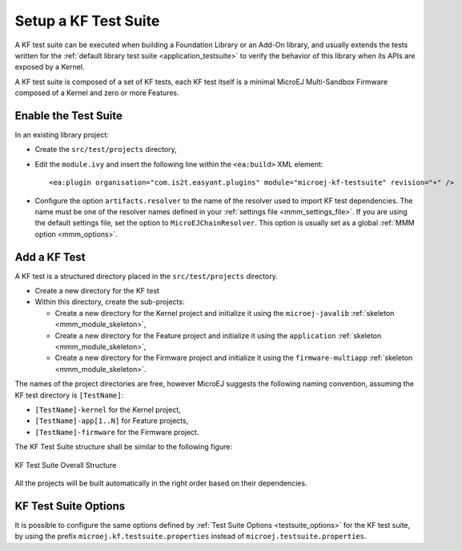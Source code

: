 Setup a KF Test Suite
=====================

A KF test suite can be executed when building a Foundation Library or an Add-On library, 
and usually extends the tests written for the :ref:`default library test suite <application_testsuite>` to verify the behavior
of this library when its APIs are exposed by a Kernel.

A KF test suite is composed of a set of KF tests, each KF test itself is a minimal MicroEJ Multi-Sandbox Firmware composed of a Kernel and zero or more Features.


Enable the Test Suite
---------------------

In an existing library project:

- Create the ``src/test/projects`` directory,
- Edit the ``module.ivy`` and insert the following line within the ``<ea:build>`` XML element:

  ::

    <ea:plugin organisation="com.is2t.easyant.plugins" module="microej-kf-testsuite" revision="+" />
- Configure the option ``artifacts.resolver`` to the name of the resolver used to import KF test dependencies.  
  The name must be one of the resolver names defined in your :ref:`settings file <mmm_settings_file>`. 
  If you are using the default settings file, set the option to ``MicroEJChainResolver``.
  This option is usually set as a global :ref:`MMM option <mmm_options>`.

Add a KF Test
-------------

A KF test is a structured directory placed in the ``src/test/projects`` directory.

- Create a new directory for the KF test
- Within this directory, create the sub-projects:
  
  - Create a new directory for the Kernel project and initialize it using the ``microej-javalib`` :ref:`skeleton <mmm_module_skeleton>`,
  - Create a new directory for the Feature project and initialize it using the ``application`` :ref:`skeleton <mmm_module_skeleton>`,
  - Create a new directory for the Firmware project and initialize it using the ``firmware-multiapp`` :ref:`skeleton <mmm_module_skeleton>`.

The names of the project directories are free, however MicroEJ suggests the following naming convention, assuming the KF test directory is ``[TestName]``:

- ``[TestName]-kernel`` for the Kernel project, 
- ``[TestName]-app[1..N]`` for Feature projects,
- ``[TestName]-firmware`` for the Firmware project. 

The KF Test Suite structure shall be similar to the following figure:

.. figure:: png/kf_testsuite_project_structure.png
   :alt: KF Test Suite Structure
   :align: center

   KF Test Suite Overall Structure

All the projects will be built automatically in the right order based on their dependencies.

KF Test Suite Options
---------------------
   
It is possible to configure the same options defined by :ref:`Test Suite Options <testsuite_options>` for the KF test suite, 
by using the prefix ``microej.kf.testsuite.properties`` instead of ``microej.testsuite.properties``.

..
   | Copyright 2020-2021, MicroEJ Corp. Content in this space is free 
   for read and redistribute. Except if otherwise stated, modification 
   is subject to MicroEJ Corp prior approval.
   | MicroEJ is a trademark of MicroEJ Corp. All other trademarks and 
   copyrights are the property of their respective owners.
